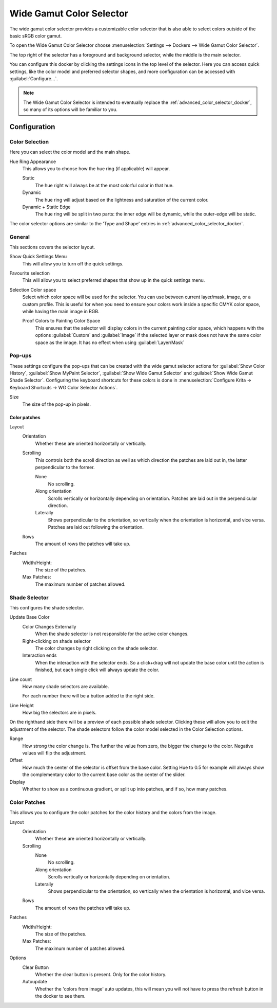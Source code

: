 .. meta::
   :description lang=en:
        Overview of the Wide Gamut Color Selector docker.

.. metadata-placeholder

   :authors: - Wolthera van Hövell tot Westerflier <griffinvalley@gmail.com>
   :license: GNU free documentation license 1.3 or later.

.. index:: Color, Color Selector, ! Wide Gamut Color Selector
.. _wide_gamut_color_selector_docker:

=========================
Wide Gamut Color Selector
=========================

.. versionadded:: 5.2

.. image:: /images/dockers/wide_gamut_selector.png

The wide gamut color selector provides a customizable color selector that is also able to select colors outside of the basic sRGB color gamut.

To open the Wide Gamut Color Selector choose :menuselection:`Settings --> Dockers --> Wide Gamut Color Selector`.

The top right of the selector has a foreground and background selector, while the middle is the main selector.

You can configure this docker by clicking the settings icons in the top level of the selector. Here you can access quick settings, like the color model and preferred selector shapes, and more configuration can be accessed with :guilabel:`Configure...`.

.. note::

    The Wide Gamut Color Selector is intended to eventually replace the :ref:`advanced_color_selector_docker`, so many of its options will be familiar to you.

Configuration
-------------

Color Selection
~~~~~~~~~~~~~~~

Here you can select the color model and the main shape.

Hue Ring Appearance
    This allows you to choose how the hue ring (if applicable) will appear.
    
    Static
        The hue right will always be at the most colorful color in that hue.
    Dynamic
        The hue ring will adjust based on the lightness and saturation of the current color.
    Dynamic + Static Edge
        The hue ring will be split in two parts: the inner edge will be dynamic, while the outer-edge will be static.
        
The color selector options are similar to the 'Type and Shape' entries in :ref:`advanced_color_selector_docker`.

General
~~~~~~~
This sections covers the selector layout.

Show Quick Settings Menu
    This will allow you to turn off the quick settings.
Favourite selection
    This will allow you to select preferred shapes that show up in the quick settings menu.
Selection Color space
    Select which color space will be used for the selector. You can use between current layer/mask, image, or a custom profile. This is useful for when you need to ensure your colors work inside a specific CMYK color space, while having the main image in RGB.
    
    Proof Colors to Painting Color Space
        This ensures that the selector will display colors in the current painting color space, which happens with the options :guilabel:`Custom` and :guilabel:`Image` if the selected layer or mask does not have the same color space as the image. It has no effect when using :guilabel:`Layer/Mask`

Pop-ups
~~~~~~~
These settings configure the pop-ups that can be created with the wide gamut selector actions for :guilabel:`Show Color History`, :guilabel:`Show MyPaint Selector`, :guilabel:`Show Wide Gamut Selector` and :guilabel:`Show Wide Gamut Shade Selector`. Configuring the keyboard shortcuts for these colors is done in :menuselection:`Configure Krita -> Keyboard Shortcuts -> WG Color Selector Actions`.

Size
    The size of the pop-up in pixels.
    
Color patches
"""""""""""""

Layout
    Orientation
        Whether these are oriented horizontally or vertically.
    Scrolling
        This controls both the scroll direction as well as which direction the patches are laid out in, the latter perpendicular to the former.
        
        None
            No scrolling.
        Along orientation
            Scrolls vertically or horizontally depending on orientation. Patches are laid out in the perpendicular direction.
        Laterally
            Shows perpendicular to the orientation, so vertically when the orientation is horizontal, and vice versa. Patches are laid out following the orientation.
    Rows
        The amount of rows the patches will take up.
Patches
    Width/Height:
        The size of the patches.
    Max Patches:
        The maximum number of patches allowed.

Shade Selector
~~~~~~~~~~~~~~

This configures the shade selector.

Update Base Color
    Color Changes Externally
        When the shade selector is not responsible for the active color changes.
    Right-clicking on shade selector
        The color changes by right clicking on the shade selector.
    Interaction ends
        When the interaction with the selector ends. So a click+drag will not update the base color until the action is finished, but each single click will always update the color.
Line count
    How many shade selectors are available.
    
    For each number there will be a button added to the right side.
Line Height
    How big the selectors are in pixels.

On the righthand side there will be a preview of each possible shade selector. Clicking these will allow you to edit the adjustment of the selector. The shade selectors follow the color model selected in the Color Selection options.

Range
    How strong the color change is. The further the value from zero, the bigger the change to the color. Negative values will flip the adjustment. 
Offset
    How much the center of the selector is offset from the base color. Setting Hue to 0.5 for example will always show the complementary color to the current base color as the center of the slider.
Display
    Whether to show as a continuous gradient, or split up into patches, and if so, how many patches.

Color Patches
~~~~~~~~~~~~~

This allows you to configure the color patches for the color history and the colors from the image.

Layout
    Orientation
        Whether these are oriented horizontally or vertically.
    Scrolling
        None
            No scrolling.
        Along orientation
            Scrolls vertically or horizontally depending on orientation.
        Laterally
            Shows perpendicular to the orientation, so vertically when the orientation is horizontal, and vice versa.
    Rows
        The amount of rows the patches will take up.
Patches
    Width/Height:
        The size of the patches.
    Max Patches:
        The maximum number of patches allowed.
Options
    Clear Button
        Whether the clear button is present. Only for the color history.
    Autoupdate
        Whether the 'colors from image' auto updates, this will mean you will not have to press the refresh button in the docker to see them.
        
